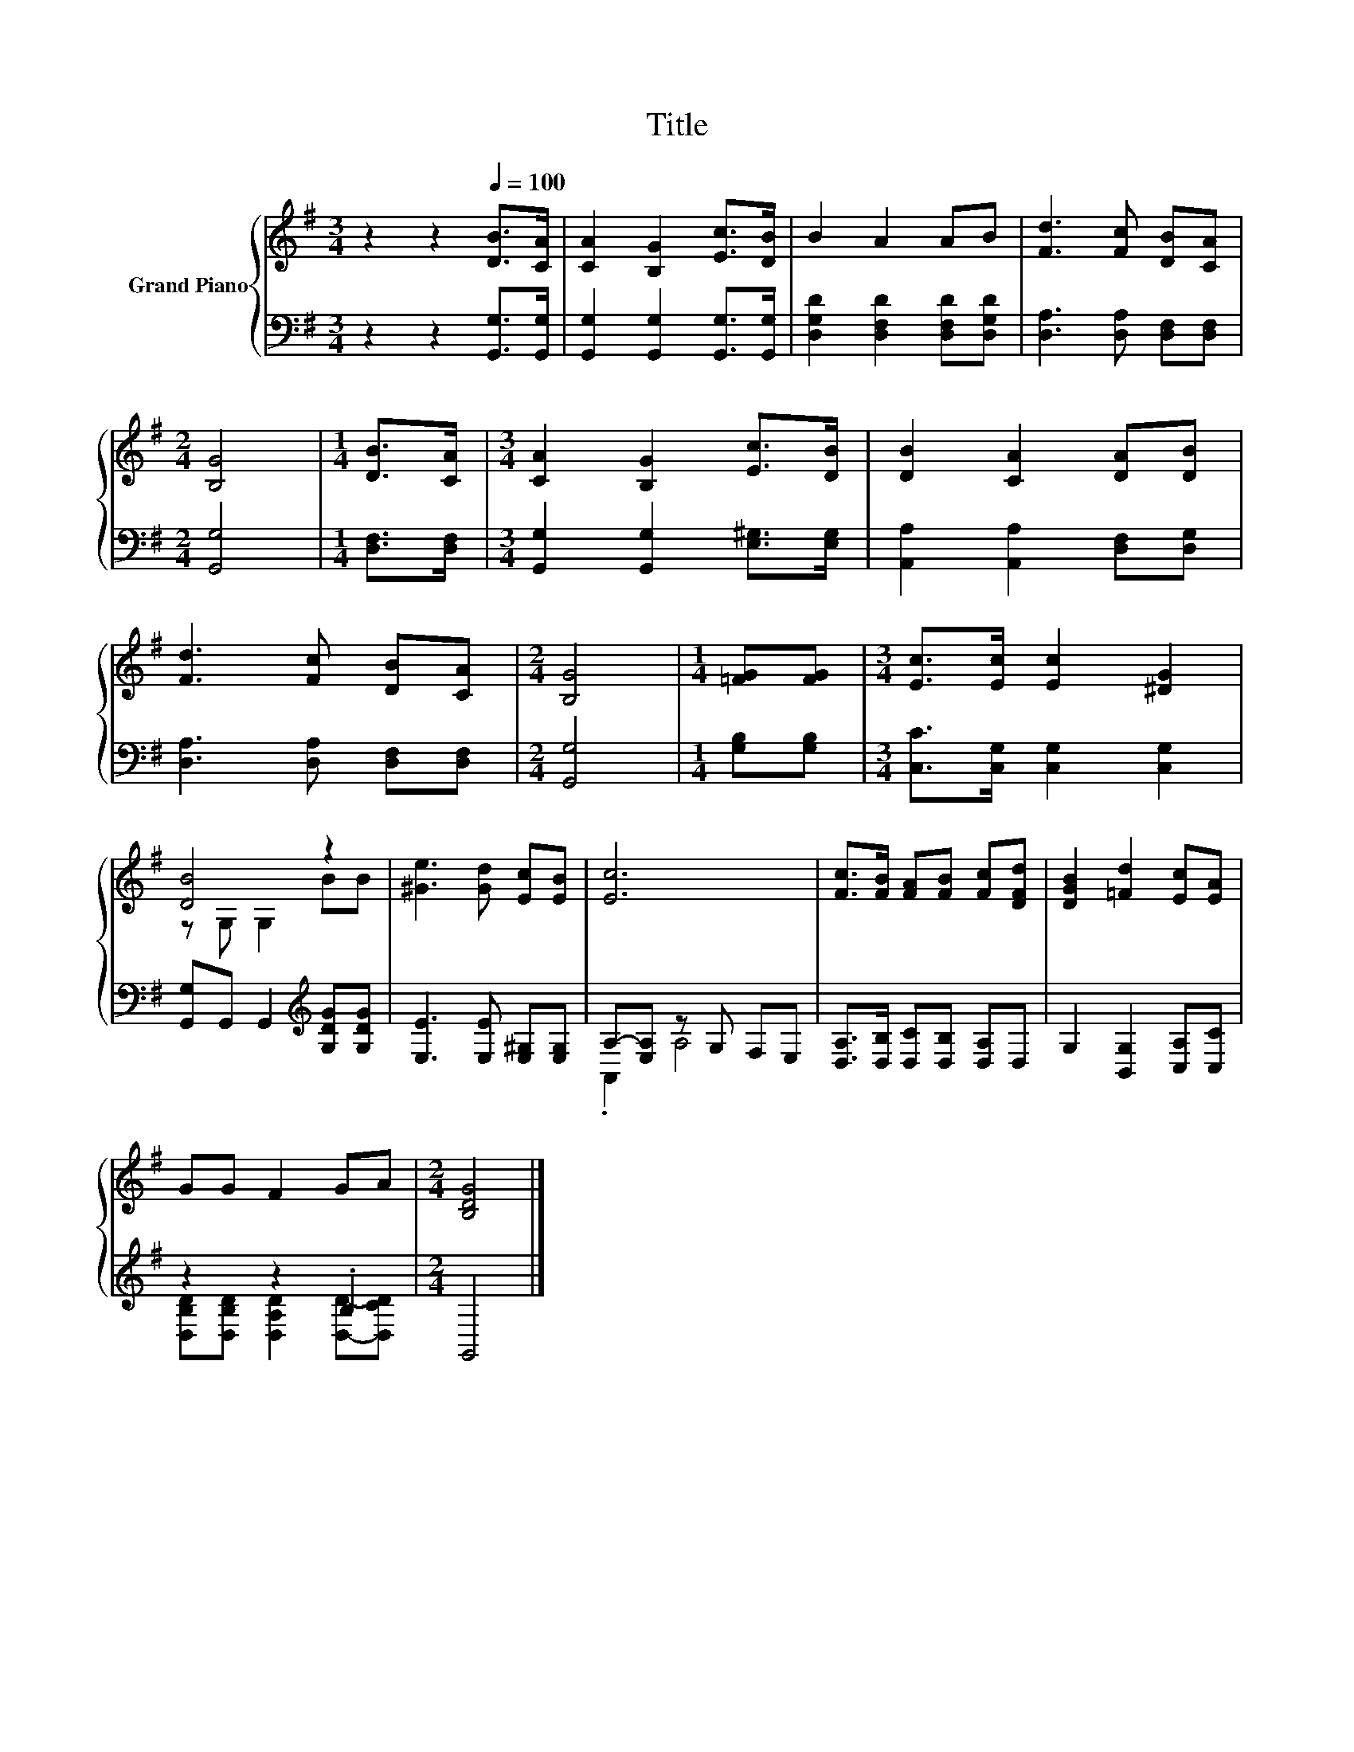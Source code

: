 X:1
T:Title
%%score { ( 1 3 ) | ( 2 4 ) }
L:1/8
M:3/4
K:G
V:1 treble nm="Grand Piano"
V:3 treble 
V:2 bass 
V:4 bass 
V:1
 z2 z2[Q:1/4=100] [DB]>[CA] | [CA]2 [B,G]2 [Ec]>[DB] | B2 A2 AB | [Fd]3 [Fc] [DB][CA] | %4
[M:2/4] [B,G]4 |[M:1/4] [DB]>[CA] |[M:3/4] [CA]2 [B,G]2 [Ec]>[DB] | [DB]2 [CA]2 [DA][DB] | %8
 [Fd]3 [Fc] [DB][CA] |[M:2/4] [B,G]4 |[M:1/4] [=FG][FG] |[M:3/4] [Ec]>[Ec] [Ec]2 [^DG]2 | %12
 [DB]4 z2 | [^Ge]3 [Gd] [Ec][EB] | [Ec]6 | [Fc]>[FB] [FA][FB] [Fc][DFd] | [DGB]2 [=Fd]2 [Ec][EA] | %17
 GG F2 GA |[M:2/4] [B,DG]4 |] %19
V:2
 z2 z2 [G,,G,]>[G,,G,] | [G,,G,]2 [G,,G,]2 [G,,G,]>[G,,G,] | [D,G,D]2 [D,F,D]2 [D,F,D][D,G,D] | %3
 [D,A,]3 [D,A,] [D,F,][D,F,] |[M:2/4] [G,,G,]4 |[M:1/4] [D,F,]>[D,F,] | %6
[M:3/4] [G,,G,]2 [G,,G,]2 [E,^G,]>[E,G,] | [A,,A,]2 [A,,A,]2 [D,F,][D,G,] | %8
 [D,A,]3 [D,A,] [D,F,][D,F,] |[M:2/4] [G,,G,]4 |[M:1/4] [G,B,][G,B,] | %11
[M:3/4] [C,C]>[C,G,] [C,G,]2 [C,G,]2 | [G,,G,]G,, G,,2[K:treble] [G,DG][G,DG] | %13
 [E,E]3 [E,E] [E,^G,][E,G,] | A,-[E,A,] z G, F,E, | [D,A,]>[D,B,] [D,C][D,B,] [D,A,]D, | %16
 G,2 [B,,G,]2 [C,A,][C,C] | z2 z2 .B,2 |[M:2/4] G,,4 |] %19
V:3
 x6 | x6 | x6 | x6 |[M:2/4] x4 |[M:1/4] x2 |[M:3/4] x6 | x6 | x6 |[M:2/4] x4 |[M:1/4] x2 | %11
[M:3/4] x6 | z G, G,2 BB | x6 | x6 | x6 | x6 | x6 |[M:2/4] x4 |] %19
V:4
 x6 | x6 | x6 | x6 |[M:2/4] x4 |[M:1/4] x2 |[M:3/4] x6 | x6 | x6 |[M:2/4] x4 |[M:1/4] x2 | %11
[M:3/4] x6 | x4[K:treble] x2 | x6 | .A,,2 A,4 | x6 | x6 | [D,B,D][D,B,D] [D,A,D]2 [D,D]-[D,CD] | %18
[M:2/4] x4 |] %19

